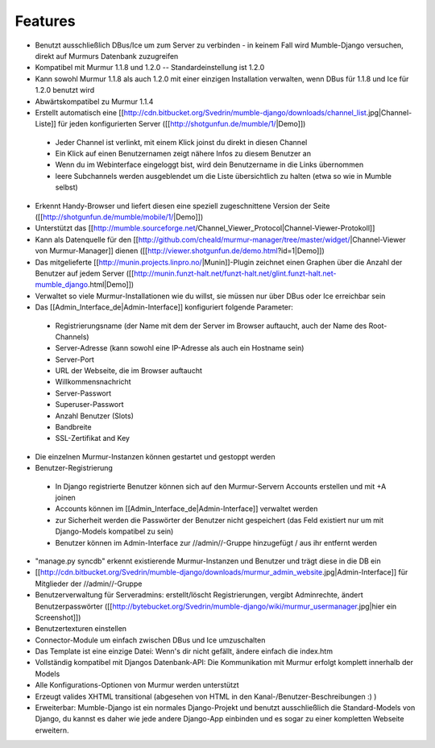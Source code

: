 Features
========

* Benutzt ausschließlich DBus/Ice um zum Server zu verbinden - in keinem Fall wird Mumble-Django versuchen, direkt auf Murmurs Datenbank zuzugreifen
* Kompatibel mit Murmur 1.1.8 und 1.2.0 -- Standardeinstellung ist 1.2.0
* Kann sowohl Murmur 1.1.8 als auch 1.2.0 mit einer einzigen Installation verwalten, wenn DBus für 1.1.8 und Ice für 1.2.0 benutzt wird
* Abwärtskompatibel zu Murmur 1.1.4
* Erstellt automatisch eine [[http://cdn.bitbucket.org/Svedrin/mumble-django/downloads/channel_list.jpg|Channel-Liste]] für jeden konfigurierten Server ([[http://shotgunfun.de/mumble/1/|Demo]])

 * Jeder Channel ist verlinkt, mit einem Klick joinst du direkt in diesen Channel
 * Ein Klick auf einen Benutzernamen zeigt nähere Infos zu diesem Benutzer an
 * Wenn du im Webinterface eingeloggt bist, wird dein Benutzername in die Links übernommen
 * leere Subchannels werden ausgeblendet um die Liste übersichtlich zu halten (etwa so wie in Mumble selbst)

* Erkennt Handy-Browser und liefert diesen eine speziell zugeschnittene Version der Seite ([[http://shotgunfun.de/mumble/mobile/1/|Demo]])
* Unterstützt das [[http://mumble.sourceforge.net/Channel_Viewer_Protocol|Channel-Viewer-Protokoll]]
* Kann als Datenquelle für den [[http://github.com/cheald/murmur-manager/tree/master/widget/|Channel-Viewer von Murmur-Manager]] dienen ([[http://viewer.shotgunfun.de/demo.html?id=1|Demo]])
* Das mitgelieferte [[http://munin.projects.linpro.no/|Munin]]-Plugin zeichnet einen Graphen über die Anzahl der Benutzer auf jedem Server ([[http://munin.funzt-halt.net/funzt-halt.net/glint.funzt-halt.net-mumble_django.html|Demo]])
* Verwaltet so viele Murmur-Installationen wie du willst, sie müssen nur über DBus oder Ice erreichbar sein
* Das [[Admin_Interface_de|Admin-Interface]] konfiguriert folgende Parameter:

 * Registrierungsname (der Name mit dem der Server im Browser auftaucht, auch der Name des Root-Channels)
 * Server-Adresse (kann sowohl eine IP-Adresse als auch ein Hostname sein)
 * Server-Port
 * URL der Webseite, die im Browser auftaucht
 * Willkommensnachricht
 * Server-Passwort
 * Superuser-Passwort
 * Anzahl Benutzer (Slots)
 * Bandbreite
 * SSL-Zertifikat and Key

* Die einzelnen Murmur-Instanzen können gestartet und gestoppt werden
* Benutzer-Registrierung

 * In Django registrierte Benutzer können sich auf den Murmur-Servern Accounts erstellen und mit +A joinen
 * Accounts können im [[Admin_Interface_de|Admin-Interface]] verwaltet werden
 * zur Sicherheit werden die Passwörter der Benutzer nicht gespeichert (das Feld existiert nur um mit Django-Models kompatibel zu sein)
 * Benutzer können im Admin-Interface zur //admin//-Gruppe hinzugefügt / aus ihr entfernt werden

* "manage.py syncdb" erkennt existierende Murmur-Instanzen und Benutzer und trägt diese in die DB ein
* [[http://cdn.bitbucket.org/Svedrin/mumble-django/downloads/murmur_admin_website.jpg|Admin-Interface]] für Mitglieder der //admin//-Gruppe
* Benutzerverwaltung für Serveradmins: erstellt/löscht Registrierungen, vergibt Adminrechte, ändert Benutzerpasswörter ([[http://bytebucket.org/Svedrin/mumble-django/wiki/murmur_usermanager.jpg|hier ein Screenshot]])
* Benutzertexturen einstellen
* Connector-Module um einfach zwischen DBus und Ice umzuschalten
* Das Template ist eine einzige Datei: Wenn's dir nicht gefällt, ändere einfach die index.htm
* Vollständig kompatibel mit Djangos Datenbank-API: Die Kommunikation mit Murmur erfolgt komplett innerhalb der Models
* Alle Konfigurations-Optionen von Murmur werden unterstützt
* Erzeugt valides XHTML transitional (abgesehen von HTML in den Kanal-/Benutzer-Beschreibungen :) )
* Erweiterbar: Mumble-Django ist ein normales Django-Projekt und benutzt ausschließlich die Standard-Models von Django, du kannst es daher wie jede andere Django-App einbinden und es sogar zu einer kompletten Webseite erweitern.
